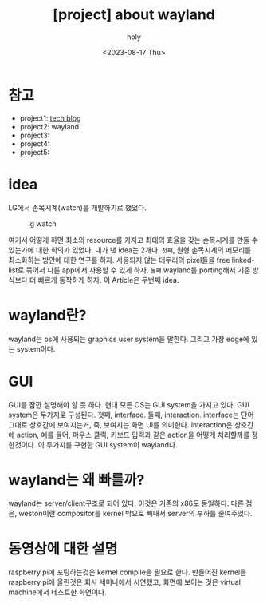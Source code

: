 :PROPERTIES:
:ID:       49C52ABE-E9F3-4EEA-86ED-C6B7ACC28AA3
:mtime:    20230817151413 20230817140138
:ctime:    20230817140138
:END:
#+title: [project] about wayland
#+AUTHOR: holy
#+EMAIL: hoyoul.park@gmail.com
#+DATE: <2023-08-17 Thu>
#+DESCRIPTION: wayland 개발에 대한 설명
#+HUGO_DRAFT: true
* 참고
- project1: [[file:project_about_tech_blog.org][tech blog]]
- project2: wayland
- project3:
- project4:
- project5:

* idea
LG에서 손목시계(watch)를 개발하기로 했었다.
#+CAPTION: lg watch
#+NAME: lg watch
#+attr_html: :width 400px
#+attr_latex: :width 100px
[[../static/img/portfolio/lgwatch.png]]

여기서 어떻게 하면 최소의 resource를 가지고 최대의 효율을 갖는
손목시계를 만들 수 있는가에 대한 회의가 있었다. 내가 낸 idea는
2개다. =첫째=, 원형 손목시계의 메모리를 최소화하는 방안에 대한 연구를
하자. 사용되지 않는 테두리의 pixel들을 free linked-list로 묶어서 다른
app에서 사용할 수 있게 하자. =둘째= wayland를 porting해서 기존
방식보다 더 빠르게 동작하게 하자. 이 Article은 두번째 idea.

* wayland란?
wayland는 os에 사용되는 graphics user system을 말한다. 그리고 가장
edge에 있는 system이다.
* GUI
GUI를 잠깐 설명해야 할 듯 하다. 현대 모든 OS는 GUI system을 가지고
있다. GUI system은 두가지로 구성된다. 첫째, interface. 둘째,
interaction. interface는 단어 그대로 상호간에 보여지는거, 즉, 보여지는
화면 UI를 의미한다. interaction은 상호간에 action, 예를 들어, 마우스
클릭, 키보드 입력과 같은 action을 어떻게 처리할까를 정한것이다. 이
두가지를 구현한 GUI system이 wayland다.
* wayland는 왜 빠를까?
wayland는 server/client구조로 되어 있다. 이것은 기존의 x86도
동일하다. 다른 점은, weston이란 compositor를 kernel 밖으로 빼내서
server의 부하를 줄여주었다.
* 동영상에 대한 설명
raspberry pi에 포팅하는것은 kernel compile을 필요로 한다. 만들어진
kernel을 raspberry pi에 올린것은 회사 세미나에서 시연했고, 화면에
보이는 것은 virtual machine에서 테스트한 화면이다.
